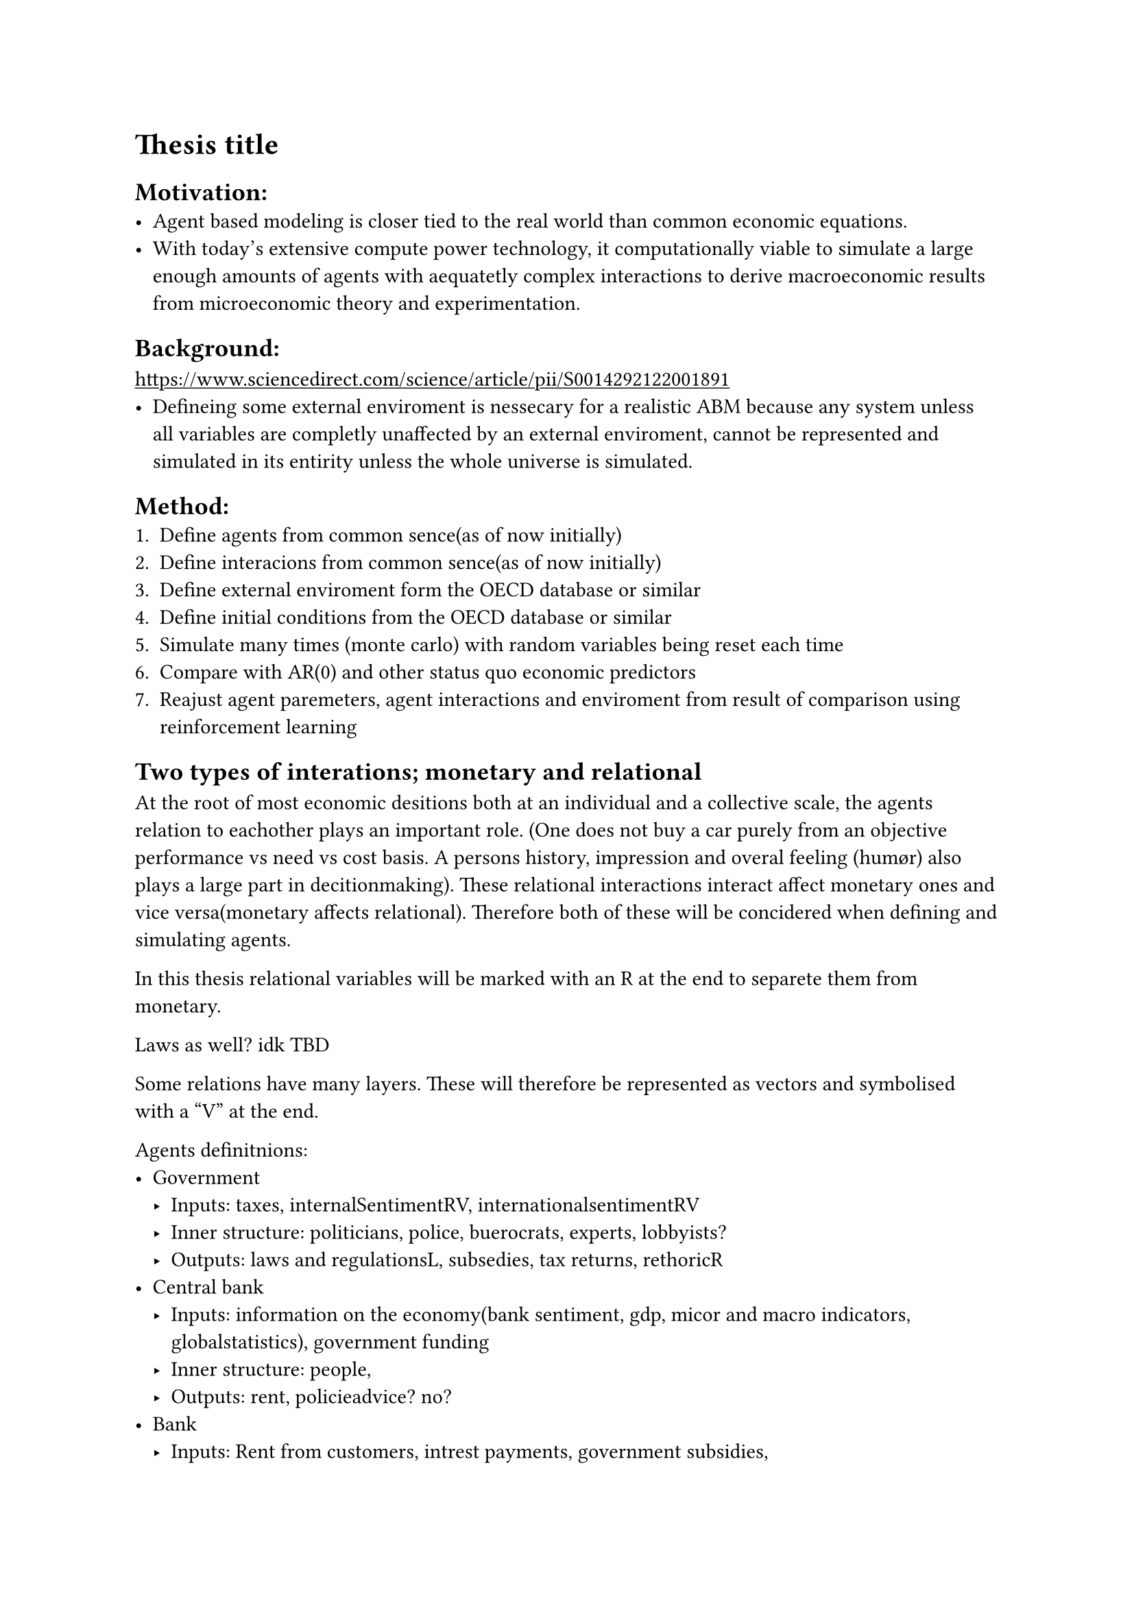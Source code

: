 #show link: underline

= *Thesis title*

== Motivation:
- Agent based modeling is closer tied to the real world than common economic equations.
- With today's extensive compute power technology, it computationally viable to simulate a large enough amounts of agents with aequatetly complex interactions to derive macroeconomic results from microeconomic theory and experimentation.

== Background:
#link("https://www.sciencedirect.com/science/article/pii/S0014292122001891")[https://www.sciencedirect.com/science/article/pii/S0014292122001891] 
- Defineing some external enviroment is nessecary for a realistic ABM because any system unless all variables are completly unaffected by an external enviroment, cannot be represented and simulated in its entirity unless the whole universe is simulated.

== Method:
+ Define agents from common sence(as of now initially)
+ Define interacions from common sence(as of now initially)
+ Define external enviroment form the OECD database or similar
+ Define initial conditions from the OECD database or similar
+ Simulate many times (monte carlo) with random variables being reset each time
+ Compare with AR(0) and other status quo economic predictors 
+ Reajust agent paremeters, agent interactions and enviroment from result of comparison using reinforcement learning

== Two types of interations; monetary and relational
At the root of most economic desitions both at an individual and a collective scale, the agents relation to eachother plays an important role. (One does not buy a car purely from an objective performance vs need vs cost basis. A persons history, impression and overal feeling (humør) also plays a large part in decitionmaking). These relational interactions interact affect monetary ones and vice versa(monetary affects relational). Therefore both of these will be concidered when defining and simulating agents. 

In this thesis relational variables will be marked with an R at the end to separete them from monetary.
 
Laws as well? idk TBD
  
Some relations have many layers. These will therefore be represented as vectors and symbolised with a "V" at the end.

Agents definitnions:
- Government
  - Inputs: taxes, internalSentimentRV, internationalsentimentRV
  - Inner structure: politicians, police, buerocrats, experts, lobbyists?
  - Outputs: laws and regulationsL, subsedies, tax returns, rethoricR
- Central bank
  - Inputs: information on the economy(bank sentiment, gdp, micor and macro indicators, globalstatistics), government funding
  - Inner structure: people, 
  - Outputs: rent, policieadvice? no?
- Bank
  - Inputs: Rent from customers, intrest payments, government subsidies, 
  - Inner structure: economists, finance people, assets, asset management, properties
  - Outputs: loans, creditcards, banking infrastructure
- Company
  - Inputs: labour, high skilled people, low skilled people, energy, government subsidies, compute
  - Inner structure: compute, internett services, teams of people, projects, ideas, offices
  - Outputs: products and/or services
- Household:
  - Inputs: products and services
  - Inner structure
  - Outputs: new people, education,
- Schools/universities:
  - Inputs: Low skilled people, resources
  - Inner structure: campuses, doormrooms, parks, libraries, computers, datacenteres, staff, information, internett
  - Outputs: high skilled people, spinnoffs, companies, startups, ideas, research, science

